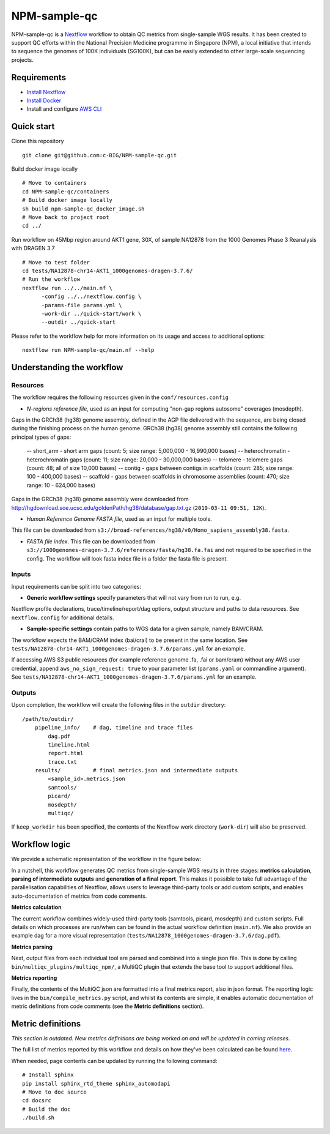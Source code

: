 =============
NPM-sample-qc
=============

NPM-sample-qc is a Nextflow_ workflow to obtain QC metrics from single-sample WGS results. It has been created to support QC efforts within the National Precision Medicine programme in Singapore (NPM), a local initiative that intends to sequence the genomes of 100K individuals (SG100K), but can be easily extended to other large-scale sequencing projects.

.. _Nextflow: https://www.nextflow.io/

Requirements
============

* `Install Nextflow`_
* `Install Docker`_
* Install and configure `AWS CLI`_

.. _Install Nextflow: https://www.nextflow.io/docs/latest/getstarted.html#installation
.. _Install Docker: https://docs.docker.com/get-docker/
.. _AWS CLI: https://docs.aws.amazon.com/cli/latest/userguide/getting-started-install.html

Quick start
===========

Clone this repository ::

  git clone git@github.com:c-BIG/NPM-sample-qc.git

Build docker image locally ::

  # Move to containers
  cd NPM-sample-qc/containers
  # Build docker image locally
  sh build_npm-sample-qc_docker_image.sh
  # Move back to project root
  cd ../

Run workflow on 45Mbp region around AKT1 gene, 30X, of sample NA12878 from the 1000 Genomes Phase 3 Reanalysis with DRAGEN 3.7 ::

  # Move to test folder
  cd tests/NA12878-chr14-AKT1_1000genomes-dragen-3.7.6/
  # Run the workflow
  nextflow run ../../main.nf \
	-config ../../nextflow.config \
	-params-file params.yml \
	-work-dir ../quick-start/work \
	--outdir ../quick-start

Please refer to the workflow help for more information on its usage and access to additional options: ::

  nextflow run NPM-sample-qc/main.nf --help

Understanding the workflow
==========================

Resources
---------

The workflow requires the following resources given in the ``conf/resources.config``

- *N-regions reference file*, used as an input for computing "non-gap regions autosome" coverages (mosdepth).
Gaps in the GRCh38 (hg38) genome assembly, defined in the AGP file delivered with the sequence, are being closed during the finishing process on the human genome. 
GRCh38 (hg38) genome assembly still contains the following principal types of gaps:
 -- short_arm - short arm gaps (count: 5; size range: 5,000,000 - 16,990,000 bases)
 -- heterochromatin - heterochromatin gaps (count: 11; size range: 20,000 - 30,000,000 bases)
 -- telomere - telomere gaps (count: 48; all of size 10,000 bases)
 -- contig - gaps between contigs in scaffolds (count: 285; size range: 100 - 400,000 bases)
 -- scaffold - gaps between scaffolds in chromosome assemblies (count: 470; size range: 10 - 624,000 bases)
 
Gaps in the GRCh38 (hg38) genome assembly were downloaded from http://hgdownload.soe.ucsc.edu/goldenPath/hg38/database/gap.txt.gz (``2019-03-11 09:51, 12K``).         

- *Human Reference Genome FASTA file*, used as an input for multiple tools. 
This file can be downloaded from ``s3://broad-references/hg38/v0/Homo_sapiens_assembly38.fasta``.

- *FASTA file index*. This file can be downloaded from ``s3://1000genomes-dragen-3.7.6/references/fasta/hg38.fa.fai`` and not required to be specified in the config. The workflow will look fasta index file in a folder the fasta file is present.

Inputs
------

Input requirements can be split into two categories:

- **Generic workflow settings** specify parameters that will not vary from run to run, e.g. 
Nextflow profile declarations, trace/timeline/report/dag options, output structure and paths to data resources. 
See ``nextflow.config`` for additional details.

- **Sample-specific settings** contain paths to WGS data for a given sample, namely BAM/CRAM. 
The workflow expects the BAM/CRAM index (bai/crai) to be present in the same location. 
See ``tests/NA12878-chr14-AKT1_1000genomes-dragen-3.7.6/params.yml`` for an example.

If accessing AWS S3 public resources (for example reference genome .fa, .fai or bam/cram) without any AWS user credential, 
append ``aws_no_sign_request: true`` to your parameter list (``params.yaml`` or commandline argument).
See ``tests/NA12878-chr14-AKT1_1000genomes-dragen-3.7.6/params.yml`` for an example. 

Outputs
-------

Upon completion, the workflow will create the following files in the ``outdir`` directory: ::

  /path/to/outdir/
      pipeline_info/    # dag, timeline and trace files
          dag.pdf
          timeline.html
          report.html
          trace.txt
      results/          # final metrics.json and intermediate outputs
          <sample_id>.metrics.json    
          samtools/
          picard/
          mosdepth/
          multiqc/

If ``keep_workdir`` has been specified, the contents of the Nextflow work directory (``work-dir``) will also be preserved.

Workflow logic
==============

We provide a schematic representation of the workflow in the figure below:
  
.. raw:: html

   <img src="docs/npm-sample-qc-overview.PNG" width="500px"/>   

In a nutshell, this workflow generates QC metrics from single-sample WGS results in three stages: **metrics calculation**, **parsing of intermediate outputs** and **generation of a final report**. This makes it possible to take full advantage of the parallelisation capabilities of Nextflow, allows users to leverage third-party tools or add custom scripts, and enables auto-documentation of metrics from code comments.

**Metrics calculation**

The current workflow combines widely-used third-party tools (samtools, picard, mosdepth) and custom scripts. Full details on which processes are run/when can be found in the actual workflow definition (``main.nf``). We also provide an example dag for a more visual representation (``tests/NA12878_1000genomes-dragen-3.7.6/dag.pdf``).

**Metrics parsing**

Next, output files from each individual tool are parsed and combined into a single json file. This is done by calling ``bin/multiqc_plugins/multiqc_npm/``, a MultiQC plugin that extends the base tool to support additional files.

**Metrics reporting**

Finally, the contents of the MultiQC json are formatted into a final metrics report, also in json format. The reporting logic lives in the ``bin/compile_metrics.py`` script, and whilst its contents are simple, it enables automatic documentation of metric definitions from code comments (see the **Metric definitions** section).

Metric definitions
==================
*This section is outdated. New metrics definitions are being worked on and will be updated in coming releases.*

The full list of metrics reported by this workflow and details on how they've been calculated can be found here_.

.. _here: https://c-big.github.io/NPM-sample-qc/metrics.html

When needed, page contents can be updated by running the following command: ::

  # Install sphinx
  pip install sphinx_rtd_theme sphinx_automodapi
  # Move to doc source
  cd docsrc
  # Build the doc
  ./build.sh
